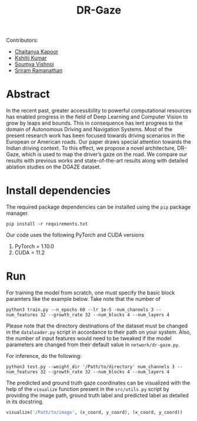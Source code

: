 #+TITLE: DR-Gaze

Contributors:
+ [[http://github.com/ckapoor7][Chaitanya Kapoor]]
+ [[https://github.com/TheRealBaka][Kshitij Kumar]]
+ [[https://github.com/soumvincent][Soumya Vishnoi]]
+ [[https://github.com/Sriramramanathan01][Sriram Ramanathan]]
* Abstract
In the recent past, greater accessibility to powerful computational resources has enabled progress in the field of Deep Learning and Computer Vision to grow by leaps and bounds. This in consequence has lent progress to the domain of Autonomous Driving and Navigation Systems. Most of the present research work has been focused towards driving scenarios in the European or American roads. Our paper draws special attention towards the Indian driving context. To this effect, we propose a novel architecture, DR-Gaze, which is used to map the driver’s gaze on the road. We compare our results with previous works and state-of-the-art results along with detailed ablation studies on the DGAZE dataset.

* Install dependencies
The required package dependencies can be installed using the =pip= package manager.
#+begin_src shell
pip install -r requirements.txt
#+end_src
Our code uses the following PyTorch and CUDA versions
1. PyTorch = 1.10.0
2. CUDA = 11.2

* Run
For training the model from scratch, one must specify the basic block paramters like the example below. Take note that the number of
#+begin_src shell
python3 train.py --n_epochs 60 --lr 1e-5 -num_channels 3 --num_features 32 --growth_rate 32 --num_blocks 4 --num_layers 4
#+end_src
Please note that the directory destinations of the dataset must be changed in the =dataloader.py= script in accordance to their path on your system. Also, the number of input features would need to be tweaked if the model parameters are changed from their default value in =network/dr-gaze.py=.

For inference, do the following:
#+begin_src shell
python3 test.py --weight_dir '/Path/to/directory' num_channels 3 --num_features 32 --growth_rate 32 --num_blocks 4 --num_layers 4
#+end_src
The predicted and ground truth gaze coordinates can be visualized with the help of the =visualize= function present in the =src/utils.py= script by providing the image path, ground truth label and predicted label as detailed in its docstring.
#+begin_src python
visualize('/Path/to/image', (x_coord, y_coord), (x_coord, y_coord))
#+end_src
